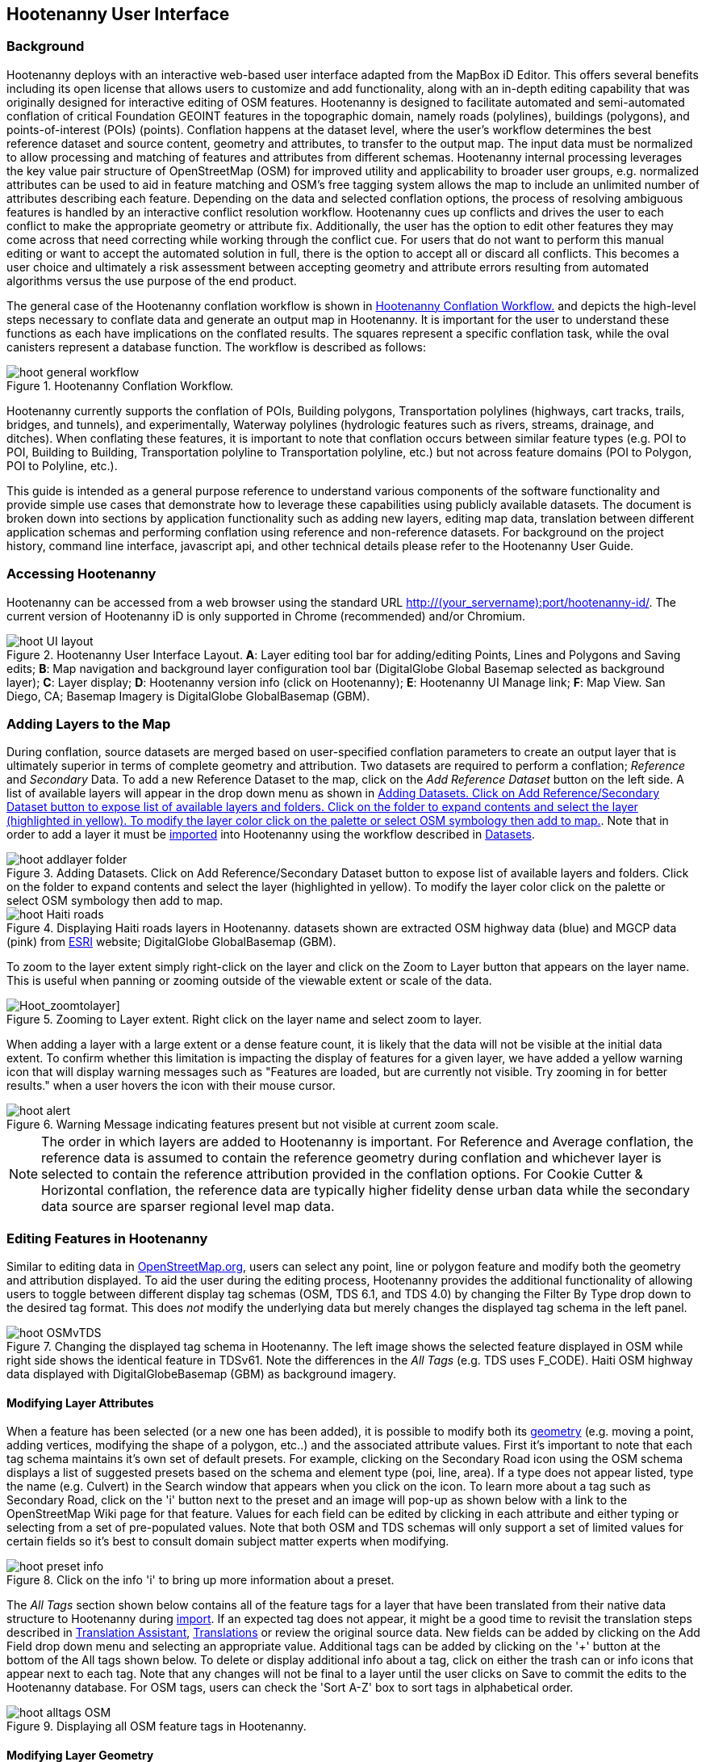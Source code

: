 
== Hootenanny User Interface

=== Background 

Hootenanny deploys with an interactive web-based user interface adapted from the MapBox iD Editor. This offers several benefits including its open license that allows users to customize and add functionality, along with an in-depth editing capability that was originally designed for interactive editing of OSM features. Hootenanny is designed to facilitate automated and semi-automated conflation of critical Foundation GEOINT features in the topographic domain, namely roads (polylines), buildings (polygons), and points-of-interest (POIs) (points). Conflation happens at the dataset level, where the user’s workflow determines the best reference dataset and source content, geometry and attributes, to transfer to the output map. The input data must be normalized to allow processing and matching of features and attributes from different schemas. Hootenanny internal processing leverages the key value pair structure of OpenStreetMap (OSM) for improved utility and applicability to broader user groups, e.g. normalized attributes can be used to aid in feature matching and OSM’s free tagging system allows the map to include an unlimited number of attributes describing each feature. Depending on the data and selected conflation options, the process of resolving ambiguous features is handled by an interactive conflict resolution workflow. Hootenanny cues up conflicts and drives the user to each conflict to make the appropriate geometry or attribute fix. Additionally, the user has the option to edit other features they may come across that need correcting while working through the conflict cue. For users that do not want to perform this manual editing or want to accept the automated solution in full, there is the option to accept all or discard all conflicts. This becomes a user choice and ultimately a risk assessment between accepting geometry and attribute errors resulting from automated algorithms versus the use purpose of the end product.

The general case of the Hootenanny conflation workflow is shown in <<HootConflationWorkflow>> and depicts the high-level steps necessary to conflate data and generate an output map in Hootenanny. It is important for the user to understand these functions as each have implications on the conflated results. The squares represent a specific conflation task, while the oval canisters represent a database function. The workflow is described as follows:

[[HootConflationWorkflow]]
.Hootenanny Conflation Workflow.
image::user/images/id/hoot_general_workflow.png[]

Hootenanny currently supports the conflation of POIs, Building polygons, Transportation polylines (highways, cart tracks, trails, bridges, and tunnels), and experimentally, Waterway polylines (hydrologic features such as rivers, streams, drainage, and ditches).   When conflating these features, it is important to note that conflation occurs between similar feature types (e.g. POI to POI, Building to Building, Transportation polyline to Transportation polyline, etc.) but not across feature domains (POI to Polygon, POI to Polyline, etc.).

This guide is intended as a general purpose reference to understand various components of the software functionality and provide simple use cases that demonstrate how to leverage these capabilities using publicly available datasets. The document is broken down into sections by application functionality such as adding new layers, editing map data, translation between different application schemas and performing conflation using reference and non-reference datasets. For background on the project history, command line interface, javascript api, and other technical details please refer to the Hootenanny User Guide. 

=== Accessing Hootenanny

Hootenanny can be accessed from a web browser using the standard URL http://(your_servername):port/hootenanny-id/. The current version of Hootenanny iD is only supported in Chrome (recommended) and/or Chromium.

[[HootiD-UILayout]]
.Hootenanny User Interface Layout. *A*: Layer editing tool bar for adding/editing Points, Lines and Polygons and Saving edits; *B*: Map navigation and background layer configuration tool bar (DigitalGlobe Global Basemap selected as background layer); *C*: Layer display; *D*: Hootenanny version info (click on Hootenanny); *E*: Hootenanny UI Manage link; *F*: Map View. San Diego, CA; Basemap Imagery is DigitalGlobe GlobalBasemap (GBM).
image::user/images/id/hoot_UI_layout.png[]

=== Adding Layers to the Map

During conflation, source datasets are merged based on user-specified conflation parameters to create an output layer that is ultimately superior in terms of complete geometry and attribution. Two datasets are required to perform a conflation; _Reference_ and _Secondary_ Data. To add a new Reference Dataset to the map, click on the _Add Reference Dataset_ button on the left side. A list of available layers will appear in the drop down menu as shown in <<hoot_add_datasets>>. Note that in order to add a layer it must be <<Hoot-iD_Datasets,imported>> into Hootenanny using the workflow described in <<Hoot-iD_Datasets>>. 

[[hoot_add_datasets]]
.Adding Datasets.  Click on Add Reference/Secondary Dataset button to expose list of available layers and folders.  Click on the folder to expand contents and select the layer (highlighted in yellow).  To modify the layer color click on the palette or select OSM symbology then add to map.
image::user/images/id/hoot_addlayer_folder.png[scaledwidth="25%"]

[[HootiD-Addinglayers]]
.Displaying Haiti roads layers in Hootenanny. datasets shown are extracted OSM highway data (blue) and MGCP data (pink) from link:$$http://www.arcgis.com/home/item.html?id=1a253aad38274c1a93b17eafdf885853as$$[ESRI] website; DigitalGlobe GlobalBasemap (GBM).
image::user/images/id/hoot_Haiti_roads.png[] 

To zoom to the layer extent simply right-click on the layer and click on the Zoom to Layer button that appears on the layer name.  This is useful when panning or zooming outside of the viewable extent or scale of the data.  

[Hoot_zoomtolayer]]
.Zooming to Layer extent.  Right click on the layer name and select zoom to layer.  
image::user/images/id/hoot_zoom-to-layer.png[scaledwidth="25%"]

When adding a layer with a large extent or a dense feature count, it is likely that the data will not be visible at the initial data extent.  To confirm whether this limitation is impacting the display of features for a given layer, we have added a yellow warning icon that will display warning messages such as "Features are loaded, but are currently not visible. Try zooming in for better results." when a user hovers the icon with their mouse cursor.

.Warning Message indicating features present but not visible at current zoom scale.
image::user/images/id/hoot_alert.png[scaledwidth="50%"]

NOTE: The order in which layers are added to Hootenanny is important. For Reference and Average conflation, the reference data is assumed to contain the reference geometry during conflation and whichever layer is selected to contain the reference attribution provided in the conflation options. For Cookie Cutter & Horizontal conflation, the reference data are typically higher fidelity dense urban data while the secondary data source are sparser regional level map data. 

[[HootiD-EditingLayers]]
=== Editing Features in Hootenanny

Similar to editing data in link:$$http://wiki.openstreetmap.org/wiki/Editing$$[OpenStreetMap.org], users can select any point, line or polygon feature and modify both the geometry and attribution displayed. To aid the user during the editing process, Hootenanny provides the additional functionality of allowing users to toggle between different display tag schemas (OSM, TDS 6.1, and TDS 4.0) by changing the Filter By Type drop down to the desired tag format.  This does _not_ modify the underlying data but merely changes the displayed tag schema in the left panel.

[[Filter-by-Type]]
.Changing the displayed tag schema in Hootenanny. The left image shows the selected feature displayed in OSM while right side shows the identical feature in TDSv61. Note the differences in the _All Tags_ (e.g. TDS uses F_CODE). Haiti OSM highway data displayed with DigitalGlobeBasemap (GBM) as background imagery. 
image::user/images/id/hoot_OSMvTDS.png[scaledwidth="75%"]

==== Modifying Layer Attributes

When a feature has been selected (or a new one has been added), it is possible to modify both its <<ModifyLayerGeometry,geometry>> (e.g. moving a point, adding vertices, modifying the shape of a polygon, etc..) and the associated attribute values. First it's important to note that each tag schema maintains it's own set of default presets. For example, clicking on the Secondary Road icon using the OSM schema displays a list of suggested presets based on the schema and element type (poi, line, area). If a type does not appear listed, type the name (e.g. Culvert) in the Search window that appears when you click on the icon. To learn more about a tag such as Secondary Road, click on the 'i' button next to the preset and an image will pop-up as shown below with a link to the OpenStreetMap Wiki page for that feature. Values for each field can be edited by clicking in each attribute and either typing or selecting from a set of pre-populated values. Note that both OSM and TDS schemas will only support a set of limited values for certain fields so it's best to consult domain subject matter experts when modifying. 

[[ViewingPresets]]
.Click on the info 'i' to bring up more information about a preset.
image::user/images/id/hoot_preset_info.png[scaledwidth="25%"]
 
The _All Tags_ section shown below contains all of the feature tags for a layer that have been translated from their native data structure to Hootenanny during <<Hoot-iD_Datasets,import>>. If an expected tag does not appear, it might be a good time to revisit the translation steps described in <<TranslationAssistant>>, <<HootiD-Translation>> or review the original source data. New fields can be added by clicking on the Add Field drop down menu and selecting an appropriate value. Additional tags can be added by clicking on the '+' button at the bottom of the All tags shown below. To delete or display additional info about a tag, click on either the trash can or info icons that appear next to each tag. Note that any changes will not be final to a layer until the user clicks on Save to commit the edits to the Hootenanny database. For OSM tags, users can check the 'Sort A-Z' box to sort tags in alphabetical order. 

.Displaying all OSM feature tags in Hootenanny.
image::user/images/id/hoot_alltags_OSM.png[scaledwidth="25%"]

[[ModifyLayerGeometry]]
==== Modifying Layer Geometry

To modify the feature geometry, click on the feature to expose the editing palette that pertains to the particular selected feature. Note that each unique geometry type and shape present their own options that may not display for other features. For instance, selecting a linear feature exposes editing options to straighten or change the directionality whereas clicking on a feature that traces a square, rectangle or circular path exposes options to make the feature a square or circle. Editing options include adding additional nodes by double clicking on a line segment, moving a node to manually modify the shape or path of a line or polygon, moving a point, and deleting features. For a list of shortcut keys to each operation, see <<Hoot-iD_Shortcuts, short-cuts>>.
 
.Editing layer geometry in Hootenanny. Port Au Prince, Haiti; OSM Highway data (blue) and MGCP data (pink) from link:$$http://www.arcgis.com/home/item.html?id=1a253aad38274c1a93b17eafdf885853as$$[ESRI] website; DigitalGlobe GlobalBasemap (GBM).
image::user/images/id/hoot_edit_geom.png[scaledwidth="50%"] 

In order to save any edits applied to a layer click on the _Save_ button displayed on top in the map view or to revert to a previous edit. Save will commit any edits on a particular layer to the hoot database where as the Undo/Redo buttons will step back/forward through any modifications applied to either that layer’s geometry or attribution. The number displayed next to the Save button indicates the number of edits that will be committed to the database for a given session.

.Saving edits in Hootenanny. The user applied the editing option to square the corners of line feature to expose the Save button above. The number of edits made before committing (2 in this example) is displayed in addition to options for undo/redo changes. Port Au Prince, Haiti; OSM Highway data (blue) and MGCP data (pink) from link:$$http://www.arcgis.com/home/item.html?id=1a253aad38274c1a93b17eafdf885853as$$[ESRI] website; DigitalGlobe GlobalBasemap (GBM).
image::user/images/id/hoot_edit_save.png[scaledwidth="75%"] 

=== Adding New Features 

It is also possible to create new features for a given layer in Hootenanny iD but any new feature added must be done with at least one layer present. Note that any new features added without an associated layer cannot be saved. The ability to create new features within the GUI is a key component of the OpenStreetMap version of iD Editor and additional background and editing workflows can be found online via link:$$https://www.openstreetmap.org/edit?editor=id$$[OpenStreetMap-iD's] help menu. A brief background is provided here for general user orientation. 

To add a new point, click on the Point button appearing in the Map Viewer or use the '1' shortcut key. Points can be used to represent features such as shops, restaurants, parks and monuments, etc. They mark a specific location and describe the feature based on the OSM/TDS tag relationship. Once a new point is added to the map, a panel will appear on the map prompting you to select an appropriate feature type (park, cafe, etc) and any associated tags. Note that even though OSM values are presented, the data is stored on the database using the TDS tag equivalent. The next time it is edited within Hootenanny it will display the values using the english translated LTDS schema.

.Adding a new point in Hootenanny. A cafe POI was generated with name = 'Starbucks' and other associated attribution. Washington, D.C.; OSM vector data; DigitalGlobe GlobalBasemap (GBM).
image::user/images/id/hoot_adddata.png[scaledwidth="75%"] 

To add a new linear feature, click on the Line button or use the '2' shortcut key and begin digitizing on the map. A pop-up message will appear if you would like to snap to an existing linear feature. Click on a single location to begin the linear feature and then continue clicking until feature has been completed. Double-click to complete the process and edit any attribution as needed. Repeat process for a new Area feature. Click Save to save all edits or step back/forward using the undo/redo buttons as needed.

NOTE: clicking 'i' will display the length or area of a selected feature but note that the recommended tool for measuring is discussed <<Hoot_measure,here>>.

==== Copying Features/Tags

In certain circumstances it may be useful to utilize copy/paste functionality when editing layers and addressing conflict reviews within Hootenanny.  For example, if users need to create multiple copies of a selected feature (or set of features) within the same map layer (e.g. foot path, bridge, secondary road, POI, etc...) or they would like to copy attributes from a feature (or multiple selected features) in the reference layer to similar feature in the secondary layer when reviewing conflicts, they could use the following currently supported work flows.  

===== Copying Features/Tags Within a Single Layer 

To copy a feature(s) within a single layer, select the feature or set of features that you wish to copy using the left-mouse button or by clicking on the red/blue conflict review table field.  Note that you can select multiple features by pressing the _shift_ key as you select each feature.  When multiple features are selected they will appear listed on the left under the _Selected_ items. Type `Ctrl + c` to copy the selected feature(s) and then `Ctrl + v` to display the copied feature(s) on the map.  Once the copied feature(s) appear on the map they can be placed in the desired location.

.Copying Feature Geometry/Tags within a Layer.  The selected item, a Monument named Major General Rochambeau is copied and pasted.  Note that the `name` tag is not copied to the newly created feature.
image::user/images/id/hoot_copy_feature.png[scaledwidth="75%"]

To copy tags within a single layer from one feature to another (or multiple selected features), select the feature to copy and type `Ctrl + c`, then select the target feature(s) to paste and use `Shift + Ctrl + v`.  This will replace all of the selected feature tags (except name and those listed in the note below) with the copied source tags.     

NOTE: Hootenanny does not currently support copying feature geometry between multiple layers and excludes certain tags such as the feature name, uuid, etc. due to inherited OSM iD functionality.  If a user attempts to paste a set of copied features into a secondary layer the application session will likely be disrupted.

===== Copying Tags Between Two Layers

When <<HootConflictReview,reviewing>> conflicts or performing any manual editing with two layers, it maybe useful to copy tags from a selected feature(s) in the Reference layer to a feature(s) in a Secondary layer.  For example, if during conflation a set of features has been identified as needing review, a user can use the copy/paste tag functionality to ensure that a set of attributes are included in the merged output.  Click on any field in either the blue/red conflict review table (selecting either the blue/red field will depend on which represents the reference or secondary layer) to select a feature to copy from (or by clicking on the feature geometry) and hit `Ctrl + c` to copy the tags.  Then select to target feature(s) to paste to by clicking on target field and hit `Shift + Ctrl + v`.  This will copy all of the tags to the selected feature(s).  You may see a pop-up message indicating that an error occurred due to two active layer being present.  If that is the case you can turn off the source layer by unchecking it from the background settings (shortcut key = b) temporarily before pasting.  If you have all tags displayed you will notice that in addition to the pre-existing tags all copied tags from the source feature will appear listed.  

NOTE: Any duplicate tags in the target feature will be overwritten during copy/paste.

=== Hootenanny Map Tools

The Hootenanny map portion of the interface mirrors the Open Street Map iD editor link:$$https://www.openstreetmap.org/edit?editor=id$$[OpenStreetMap-iD] with additional customization to support conflation workflows. Map navigation options appear in the upper right portion of the map viewer noted by B in figure <<HootiD-UILayout>>. To view a maptip and/or <<Hoot-iD_Shortcuts,shortcut>>, hover the cursor over each button and information concerning the functionality of a particular feature will appear. 

==== Map Navigation

Clicking on either '+' or '-' buttons will zoom the user one level higher/lower in the map. Alternatively users can use the middle scroll wheel of their mouse to zoom up or down levels. To open the map to your current location, click on the arrow button noting that some browser security settings do not allow users to share their location information.  

==== Background Settings

Clicking on the Background Settings button (shortcut key = b) opens up a panel displaying different background layer display options. To set the brightness for the background layer, click on the palette next to Background for 100%, 75%, 50%, or 25% brightness. Users can select from a range of publicly available basemaps such as Bing aerial imagery, MapQuest Open Aerial, Mapbox Satellite, OpenStreetMap, or create a custom basemap URL using the following URL template shown below. Any user uploaded <<Hoot-iD_Basemap,Basemap>> images will appear in this panel. For those users with access to DigitalGlobe link:$$https://evwhs.digitalglobe.com/myDigitalGlobe/[EV Web Hosting Service] (EVWHS), the GBM/EGD imagery service can be selected using different imagery profiles e.g. Most Recent, Most Aesthetic Color, Least Cloud Cover.  To get register for an account please visit: https://evwhs.digitalglobe.com/myDigitalGlobeAdmin/RegistrationRequest.html 

.DigitalGlobe GBM/EGD display options.
image::user/images/id/hoot_GBM.png[scaledwidth="25%"]

Below is a URL template for creating your own basemap URL service. Click on the _Custom_ option and enter a basemap url with the coordinates and zoom level similar to the example shown below. The x and y coords represent the center point and the zoom represents the zoom level. Creating a custom basemap tiled service using a georeferenced geotif/tif is described in <<Hoot-iD_Basemap,Manage Basemap>>. 

------
http://(hosted_imagery_service_name)/OSM/{zoom}/{x}/{y}.png
------

[[Hoot-iD_Background]]
.Background Settings in Hootenanny with the Custom Basemap URL options displayed.
image::user/images/id/hoot_background.png[scaledwidth="75%"] 

NOTE: The DigitalGlobe GBM/EGD basemap is not enabled by default due to user access restrictions. If an account has been set up with a valid UUID, you will need to edit the _dgservices.js_ file located in $TOMCAT6_HOME/webapps/hootenanny-id/js/id/services/ adding in your UUID account credentials for the egd/gbm_connectId = 'enteruuidhere' parameters.  You will also need to set dg.enabled = true.

==== Image Carousel

The image carousel displays all of the available images by timestamp and sensor that are in the DigitalGlobe GBM/EGD service if the service has been enabled. Users can select a particular DigitalGlobe image from the listed sensors/dates displayed in the carousel by clicking on the Image Carousel button or typing the 'c' shortcut key.

.DG Image Carousel. Washington, D.C.; link:$$http://dcatlas.dcgis.dc.gov/catalog/download.asp?downloadID=88&downloadTYPE=ESRI$$[DC GIS Roads]; DigitalGlobe GlobalBasemap (GBM).
image::user/images/id/hoot_image_carousel.png[]

==== Map Data

The Map data settings allow users to add map overlay information such as a photo overlay from link:$$http://www.mapillary.com/map$$[Mapillary] or a local GPX file, modify the display settings for vector data, and filter existing Map Features. _Mapillary_ is a crowd source platform that allows users to upload street level photos (not commonly used for conflation but part of the core OSM iD interface) when available. Users can also drag and drop a local GPX (GPS generated dataset) or use the file browser to add. 

Fill Areas allows users to select from three different options for displaying relevant vector data. The first option is _No Fill_ or Wireframe (shortcut key = W) which makes it easier to display background imagery. _Partial Fill_ displays fill areas around their inner edges only. _Full Fill_ displays features with complete fill turned. Finally, users can filter Map Features of interest by simply checking or unchecking the boxes next to the common map features such as Points, Major Roads, Buildings, etc. To access the settings click on the Map Data (shortcut key = F) highlighted in blue in <<Hoot-iD_MapData>>.  

[[Hoot-iD_MapData]]
.Map datasettings in Hootenanny.
image::user/images/id/hoot_mapdata.png[scaledwidth="25%"]

==== Tools

The Tools button provides users with a quick set of customized tools for measuring length/area and cropping layers to smaller subsets using either the visual extent or user defined bounding box. To access both options click on the Tools button and select either Measurement or Clip Tools.

[[Hoot_Tools]]
.Tools button shown in Hoot UI.
image::user/images/id/hoot_tools.png[scaledwidth="50%"]

[[Hoot_measure]]
===== Measurement Tools

There are two measurement tools currently provided; Measure linear distance or length of an object and measure the area of an object. To measure the length of an object on the map, click on the Tools button and select Measurement Tools | Measure Length.  The cursor will then change into crosshairs indicating that you are able to measure a feature by drawing a line.  To continue a drawing, left click to add nodes as needed.  To complete the measurement double-click. To measure an area/perimeter of a feature, select the Measure Area option and click on the screen to add nodes and double click to complete the measurement.  The measurement values will appear with the perimeter value listed above the area.

[[Hoot_Area_Measure]]
.Measuring area in Hootenanny.  
image::user/images/id/hoot_measure_area.png[scaledwidth="50%"]
 
NOTE: The pan/zoom functions are disabled when measuring an object due to the way that measurements are captured on the screen. Clicking on the map after completing the measurement will cause the value to disappear from the screen. It is also possible to display the measurement of a selected layer geometry by clicking the `i` key.

===== Clip Tools

The clip tools provide a simple mechanism for cropping map layers using either the current visual extent of the map or a user defined bounding box.  An example use case might be if the user ingests a country level dataset into Hootenanny but is only interested in conflating a region or city within that data. Rather than conflate the entire country dataset, the user would clip the area using the Clip Tools to reduce it to a specific AOI and then run the conflation against that clipped dataset.  Two options are provided; clip to visual extent and clip to bounding box.  When clip to visual extent is selected the current visible map is used as the clip AOI.  If the preference is to define a bounding box on the map, the user can select clip to bounding box and then single left-click on any location dragging the displayed box to the desired size and direction. Keep in mind the first point clicked on the map is either the top or bottom corner depending on where the box is positioned. 

Once a bounding box (or visual extent) has been selected, a dialog box will pop up with options to specify an output name and path of the clipped dataset.  After the job has successfully completed it will appear in the list of available datasets. 

[[Hoot_Clip_Map]]
.Clipping a layer using a defined bounding box.  This image shows the user selecting the bounding box option, creating a rectangular clip area and submitting the job to the server. The imagery basemap displayed is the DigitalGlobe GBM service.  
image::user/images/id/hoot_clip.png[scaledwidth="50%"]

==== Help

To access help for the standard features within iD, click on the bookmark icon below the Background Settings button or type the 'h' shortcut key. This feature is included within the standard iD Editor and includes background information on all OSM editing related functionality. It has been included in Hootenanny for continuity purposes noting that numerous tutorials on standard iD functionality such as adding/editing OSM features can be found in this help guide.

.Accessing the iD editor Help page within Hootenanny.
image::user/images/id/hoot_helpmenu.png[scaledwidth="25%"] 

[[Hoot-iD_Shortcuts]]
=== Hootenanny Shortcuts

The following table provides all of the available shortcut keys for accessing Hootenanny functionality.

|======
| *Shortcut* | *Action*
| 1 | Create new Point feature
| 2 | Create new Line feature
| 3 | Create new Area feature
| 6 | Measure Length
| 7 | Measure Area
| 8 | Clip to Bounding Box
| 9 | Clip to Visual Extent
| Ctrl + z | Undo
| Ctrl + y | Redo
| Ctrl + s | Save
| Ctrl + c | Copies feature geometry/tags
| Ctrl + v | Pastes selected feature geometry/tags
| Ctrl + Backspace | Deletes object permanently
| Shift + Ctrl + v | Pastes copied source layer tags into selected target layer tags
| Shift + Left mouse click | selects multiple features geometry/tags within layer
| Alt + b | Switches b/w layers during post-conflation conflict review
| Alt + n | Toggles layer visibility on/off
| + | Zoom in 1 level
| - | Zoom out 1 level
| / | Toggles display of overview map and map-in-map results during Conflict Review
| a | Continue drawing a line at the selected node
| b | Display background layer switcher 
| c | Open Image carousel
| d | Disconnect lines/areas from selected node
| f | Displays Map datasettings
| h | Display in-editor help/documentation 
| i | Display feature info such as length and centroid coords
| m | Move selected feature / Merge during POI Review
| n | Advances to next review during Conflict Review
| o | Make feature a circle (must be poly or closed loop line) 
| p | Steps back to previous review during Conflict Review
| r | rotate object around center / Resolved during Conflict Review
| s | Straighten a line or square corner of area
| x | Split line into two at selected node
| ↓,↑,←,→ | pan map in direction
| v | Make line go in opposite direction
| w | Toggles Wireframe vector display on/off
| Enter/Esc | stops drawing feature
| F11 | sets browser to full screen 
|======

===  Conflation Workflows

In order to view the available map conflation options, two layers must be added to the map as shown in <<HootiD-conflationoptions>>. Once added, click on the _Conflate_ button in the left panel to set up each conflation option. 

[[HootiD-conflationoptions]]
.Performing a reference conflation of Haiti Roads data in Hootenanny. Port Au Prince, Haiti; OSM Highway data (blue) and MGCP data (pink) from link:$$http://www.arcgis.com/home/item.html?id=1a253aad38274c1a93b17eafdf885853as$$[ESRI] website; DigitalGlobe GlobalBasemap (GBM).
image::user/images/id/hoot_refconf_haitiroads.png[]  

NOTE: The Reference layer is assumed to contain the reference geometry when selecting Reference / Horizontal conflation. When performing Cookie Cutter & Horizontal conflation, the Reference layer determines the alpha-shape used for the cookie cut operation while the Secondary layer is used as the dough from which the data is clipped. 

==== Conflation Options

The following section provides background on the available parameters that can be configured for a conflation job using Hootenanny.

===== Save As

The name of the conflated data output that you would like to save. By default, a file name Merged_* is populated in this field but this can be overwritten manually by entering a specific layer name.

===== Path

The existing folder path where you want to save the conflated output. To create a new folder to save the output enter that in the _New Folder Name_ field.

===== New Folder Name

The name of a new folder if you wish to create one to save the output.  Note that it will be created at the level specified in the Path.  Leave blank if no new folder is required.

NOTE: By default the output folder path will be the same as the input layers unless the two input folders are not the same.

===== Type

There are *four* types of conflation that are exposed in the UI: *_Reference, Average, Cookie Cutter & Horizontal_* and *_Advanced_*.

1) *_Reference Conflation_*

_Reference_ conflation assumes that the reference layer (layer 1) contains the most accurate geometry but provides the user with the option to select either input source as the attribute reference and is the default conflation option if no other is selected. If a user sets layer 1 as the reference geometry and layer 2 as the attribute reference, the conflated map would contain the following:

* matched feature geometry - layer 1 (as defined by first dataset loaded)
* unmatched feature geometry - layer 1 and layer 2
* matched attribute fields - layer 2 (as defined by the attribute reference layer)
* unmatched attribute fields - if the attribute is populated it will be transferred to the conflated map from the appropriate input source. If not, a default value will get assigned based on the output specification for that field and data type.

2) *_Average Conflation_*

_Average_ conflation maintains the general shape of the two inputs, produces close to an exact average, and avoids large data perturbations. Using the road data example, the operator starts by averaging the first two nodes for a road, then moves along each segment or way, averaging nodes together and at the end of the feature averages the final two nodes. To determine the average value for each way, it first calculates the maximal nearest subline, assigns a weight based on the circular error (lowest error, highest weight and vice-versa), and returns the weighted average of the two geometries. 

3) *_Cookie Cutter & Horizontal Conflation_*

_Cookie Cutter & Horizontal Conflation_ is intended for use cases where a coarse country wide dataset would need to be conflated with a highly detailed and high quality city level dataset. When employing this conflation type, a polygon that approximates the bounds of the more detailed dataset is cut from the coarser data prior to conflation (Cookie Cutter operation). In this case the Reference layer contains the reference geometry layer i.e. the cookie cutter, whereas the Secondary layer is the dough from which the area is clipped. The following conditions apply when using a > 2 km x 2 km reference dataset. To walk through a sample Horizontal Conflation use case see <<HootiD-HorizontalConflationExample>>.  Additional background on Cookie Cutter and Horizontal conflation can be found in the link:$$https://github.com/ngageoint/hootenanny/releases/download/v0.2.17/Hootenanny.-.User.Guide.pdf$$[Hootenanny User Guide].

* The bounds of layer 1 will be approximated with an alpha shape (e.g. cookie-cut) that is created by generating a convex hull for a set of data points read in the input. 
* The bounds of layer 1 will be buffered by -1km on all sides. This improves the chances of merging seems between the two layers. Note that this operation works better at the city scale then at the regional scale.
* Layer 2 (dough) is cut by the alpha shape generated by hoot from layer 1. 
* Based on the above conditions the two layers are conflated.

[[HootiD-convexhull]]
.Example of alpha shape generated with a 1km buffer around a "contrived" urban area (not an actual physical location). The blue line represents the convex hull and the red the alpha shape with the applied -1 km buffer.
image::user/images/id/hoot_convexhull_example.png[scaledwidth="40%"]

NOTE: In the user interface there is no way to tune or modify the generated alpha-shape. You can however configure the alpha-value from the command line (see alpha-shape in User Guide). In either case, the generated alpha-shape will always approximate the bounds of the data regardless of shape of the urban area.

4) *_Advanced Conflation_*

The _Advanced Conflation_ options provide users with the ability to customize a particular conflation job using a set of exposed advanced <<Advanced_Conflation_Options,options>>. These are intended for use cases where there is intimate familiarity with both the configuration parameters and the unique set of conditions that warrant their use. For example, to modify any of the Cleaning or Rubber Sheeting options when conflating rivers, users can simply expand the Cleaning Options and Waterway Options panels and modify accordingly. Note that caution should be exercised when applying these as their use may produce unexpected results. 

The advanced parameters are accessed by clicking on the triangle next the Type highlighted in the red box in <<HootiD-advanced>>. Background on each Advanced Conflation option can be found in <<Advanced_Conflation_Options>>.

[[HootiD-advanced]]
.Advanced Conflation Options. To access the Advanced Conflation Options click on triangle highlighted in the red box next to the Type.
image::user/images/id/hoot_advanced_conflate.png[scaledwidth="50%"] 

[[HootiD-AttributionRefLayer]]
===== Attribute Reference Layer

During conflation, the attributes of reference data are used to update any secondary data. By default, the reference layer contains both the reference geometry and attribution. In many cases, however, reference geometry and attribution exists across multiple layers hence the need for conflation. To support this use case, select either the reference or secondary layer as the attribute reference layer. 

===== Conflation Performance Report

Hootenanny will generate a conflation performance report containing various statistics for a particular conflation job. These parameters are discussed in more detail in the Hootenanny User Guide, Conflation Statistics Report section. To generate a report for a job, set the 'Generate Report = True' flag. A pdf document containing the performance report and its contents will be available for download from the Manage | <<HootStatsReport,Report>> Settings.

.Sample page from Hootenanny Conflation Statistics Report.
image::user/images/id/hoot_csr.png[scaledwidth="50%"]

[[HootConflictReview]]
==== Reviewing Conflicts

When conflating data it is inevitable that conflicts may arise due to the lack of a clear solution as a result of ambiguous relationships between matched features. When this occurs, reviewable items are flagged and presented to the user in the UI through an iterative review process where the user must decide a particular action, e.g. accept as resolved, modify or delete, merge, before merging the final conflated output. In Hootenanny core, the concept of a "Review" is used to refer to something that needs to be reviewed by the user. This could include any of the following: 

* Invalid Input
* Conflicting matches – In the core conflict refers to two matches that cannot be applied to the same map.
* Records that somewhat match, but aren’t clearly a match or miss.

From the UI perspective, the term "Conflict" is used synonymously with "Review" but not all reviews are conflicts. Each type of data (POI, Buildings, Roads, etc.) when conflated introduce their own unique types of conflicts where the user is advised to take some action of either merging two POIs together, editing a layer geometry to eliminate any potential conflict or resolve the item as is to maintain as a separate feature.  No single solution can be provided to address a particular conflation conflict but rather it is up to the user to take the necessary steps based on the review text presented to reduce the likelihood that erroneous data will get introduced during the conflation process. 

During review, a single feature is compared with another (based on convergence of geometry and attribution) to determine whether a merge or alternative action is required. Note that feature merging is only available for POI to POI conflation. Otherwise the user can modify  Features flagged for review will appear highlighted on the map in either red or blue corresponding to the Reference and Secondary input data.  Clicking in any of the highlighted fields in the review table will select the feature in question and display its attribute in the left tag panel (see <<ReferenceConflictReview>>).  Users can toggle the review items table by clicking on the _Hide/Show Table_ button located in the conflict review bar at the bottom.  In order to complete the review process, all reviews must be resolved either by stepping through each individually or by clicking the _Complete Review_ button to resolve remaining reviews and either export the data to the desired output format or add another layer for conflation.

NOTE: Although reviews occur between single pairs of features, a review set may actually contain 1:Many features which will appear within the UI under the review note as 1 of X count.  

===== Review Text

When features are flagged as needing review, a number of different review notes may appear to provide some guidance to the user.  The review notes are general and don't provide the specific reasons why a pair of features are being reviewed against one another.  The following sections are meant to be a supplemental guide for users to help them evaluate the particular review scenarios.

1) POI Review Text

|======
| *Review Note* | *Description* 
| similar names | The name score is in the range (0.987403, 1.2)
| very similar names | The name score is in the range [1.2, +∞)
| very close together | The distance between the POIs is <= search radius * 0.2
| no place match | At least one of the POIs is a place and the place types are not considered at all similar
| poor place match | At least one of the POIs is a place and the place types are not considered very similar
| similar name and place type | The names are very similar and the place types are similar
| generic type to place match | One of the POIs is a generic type (e.g. poi=yes) and the other is a place (e.g. place=town)
| similar POI type | The two POIs have a similar type (e.g. amenity=restaurant vs. amenity=café)
|======

2) Highway Review Text

The review for highways tends to be a bit more complex due to the nature by which road features are handled within Hoot.  The following is meant to be a guide for helping address review scenarios.

A. *Review Text*: _Elements contain too many ways and the computational complexity is unreasonable_ 

* *Reason*: A multiline string geometry was attempted to be conflated that had more lines in it than Hootenanny can conflate in a reasonable amount of time using its current algorithms. Currently, that is when both input sublines to conflate contain more than four lines, or if the sum of lines they contain is greater than seven.
* *User Action*: Review this feature manually. It can only be automatically conflated by developing new conflation algorithms that can handle multilinestring input data of this size.
* *Possible Improvements*: We are using an exhaustive search now to find the best subline pairings, replacing that with a heuristic should make the computational complexity reasonable.

B. *Review Text*: _Expected a matching subline, but got an empty match_

* *Reason*: This is the a result of the "Delayed Detection of Complex Road Conflict"
* *User Action*: Review this feature manually, and report this behavior to the Hootenanny development team for further examination. 
* *Possible Improvements*: Spending time investigating specific situations where this comes up may lead to a solution that reduces or eliminates this review.

C. *Review Text*: _MultiLineString relations can only contain ways when matching sublines_

* *Reason*: A input being conflated of geometry type multiline string contained an OSM feature type other than a way (nodes or relations). This will likely only happen in OSM/MapEdit data.
* *User Action*: Review this feature manually. This is invalid input data for Hootenanny conflation purposes and cannot be conflated automatically. Open up the relation and see what is inside. If there is a “highway” relation that contains non-way types it is likely invalid. If the solution isn’t clear then contact the developers.

D. *Review Text*: _Multiple overlapping way matches were found within one set of ways_

* *Reason*: If this occurs there is an internal logic error in Hoot.
* *User Action*: If this appears it is an internal error. Please report this to hootenanny.help@digitalglobe.com.

E. *Review Text*: _No valid matching subline found_

* *Reason*: When conflating two linear inputs, Hootenanny could not find a corresponding matching subline part in one of the inputs.
* *User Action*: Review this feature manually, as Hootenanny can not determine automatically whether it matches any feature in the opposite input dataset.
* *Possible Improvements*: General improvements to road conflation (e.g. intersection matching) will reduce the frequency of this issue.
 
[[MapInMap]]
===== Map-in-Map

In Hootenanny, the concept of Map-in-Map is used here to describe an inset or overview map that contains additional spatial information relating to the conflation i.e where reviews occur within the AOI. When a conflation job completes and reviews are generated, users can display an overview map showing colored points representing the location (or centroid of the location) where unresolved, merged, and currently reviewed features occur for the corresponding AOI.  To view this map, press the '/' key when reviewing features and the smaller overview map should display a set of points representing the review layer.  

Depending on the density of data flagged for review, the features are represented in the following manner: yellow dots corresponding to the location of unresolved reviews; a single red dot indicating the currently reviewed feature in the user's session; and green dots representing any resolved or merged features.  This visual aid becomes useful particularly when multiple users are editing the same layer simultaneously since it provides a map of the spatial distribution of reviews in real or near-real time.  

.Map-in-Map with unreviewed features displayed (yellow dots).  Shown here is a POI review of a conflation between OpenStreetMap POIs and Geoname POIs within Sao Paulo, Brazil (Imagery is DigitalGlobe GBM Basemap).  
image::user/images/id/hoot_mapinmap_review.png[scaledwidth="75%"] 

NOTE: The Map-in-Map overview display of review features was temporarily disabled in version 0.2.19 but has been re-implemented with subsequent versions.  

===== Multi-user Conflict Reviewing

Hootenanny supports the notion of multi-user layer editing in the context of conflation reviews by adding business logic to the application that minimizes the likelihood that different users loading the same layer will be presented with the exact same review.  Bear in mind that datasets containing fewer reviews (<50) will have a higher likelihood of two different users encountering the same conflict at the same time but given that most reviews require on average 15-20 seconds to resolve, the possible of simultaneous editing is relatively low.  The ideal scenario for multi-user conflict reviewing is when a conflation job generates a large number of reviews in excess of several hundred or thousand where this work can be parsed out among users accessing the same layer to minimize down time when conflating data.

==== Conflation Examples

The following conflation examples are provided as guidance to help users better understand potential conflation and review issues that may arise keeping in mind that each scenario will vary tremendously from one to another depending on the characteristics of the source input data.  

===== Reference Conflation: Washington DC GIS Roads against Census Tiger data.

The following example provides a simple use case conflating DC GIS Roads data against Tiger Census data using _Reference_ conflation.

For this example we’ll be using files obtained from the following sources (see <<Hoot-iD_Datasets,Importing Data>> for background on importing data into Hootenanny). For background on translating these particular data sources using the appropriate OSM tag schema see the Hootenanny User Guide, Common Use Cases. Custom translation within Hootenanny is covered further <<HootiD-Translation, here>>.

* Tiger Roads - ftp://ftp2.census.gov/geo/tiger/TIGER2012/ROADS/tl_2012_11001_roads.zip
* DC GIS Roads - http://dcatlas.dcgis.dc.gov/catalog/download.asp?downloadID=88&downloadTYPE=ESRI
 
Once the two datasets have been loaded to the map, click the conflate button to expose the configuration options. Type an output name, select type = reference, select the Attribute Reference Layer, Report Generation option and click the conflate button.

.Hootenanny reference conflation parameters. Note that Type is set to reference and the Attribute Reference Layer is DcGisRoads (attributes from the DcGisRoads layer will be used as the reference attribution during conflation).
image::user/images/id/hoot_reference_conflation.png[scaledwidth="75%"] 

During the review process a _Review Note_ is displayed (red box in <<ReferenceConflictReview>>) in addition to the total number of conflicts, which in this subset of data include a total of 4 reviews with their status (unreviewed/resolved). Some reviews may not be entirely obvious due to the complex nature in which relationships are analyzed by the associated match/merger algorithms.  In all cases it is best to refer to the User/Algorithms guide for additional documentation and background on the types of conflicts that may occur between two datasets.

[[ReferenceConflictReview]]
.Reviewing Conflicts in Hootenanny. Washington, D.C.; Conflated DCRoads and OSM data; DigitalGlobe GlobalBasemap (GBM).
image::user/images/id/hoot_reviewconflict_dc.png[] 

When reviewing conflicts, users must either accept the conflict 'as is' by clicking on the _Resolved_ button (shortcut = r) or modify the feature under review accordingly using the options described in <<ModifyLayerGeometry>>. Any edit committed by the user must be saved in the database before completing the review by clicking on the _Save_ button on the top. Once all identified conflicts have been addressed, click on the save button under the merged layer and either export into an appropriate output format or add another dataset to conflate against.  Clicking on the Save button at any time prior to resolving all reviews presents users with the option to either discard or accept all reviews regardless of any action through the iterative step through process.  For this example, the reference conflation has identified 4 potential conflicts.  The first conflict, 'Complex conflict causes an empty match' indicates that a multiple matching line segments have caused extra difficulty during the line matching process and therefore the user should step through the flagged segments to determine whether they should be included in the final merged output.  Additional information on each type of review can be found in the User Guide in _Feature Review_ section.  Once all reviews have been addressed the layer will be saved and an option to either Export the data or add another dataset is presented to the user.

.Saving conflated data options. 
image::user/images/id/hoot_save_output.png[] 
 
[[HootiD-HorizontalConflationExample]] 
===== Cookie Cutter and Horizontal Conflation: Conflating Boulder, CO City Streets against OpenStreetMap data.

The example describes a cookie cutter and horizontal conflation using a Street centerline data obtained from the link:$$https://www-static.bouldercolorado.gov/docs/opendata/Streets.zip$$[City of Boulder] and a Highway dataset obtained from OSM. The figure below shows the two layers displayed on top OpenStreetMap data. The dark gray lines represents the higher quality street centerline data and red lines represent the OSM highway layers for Boulder and the surrounding area. 

[[horizontalconflate_Boulder1]]
.Boulder OSM map with with roads data overlayed. Boulder, CO; Boulder city street centerline (gray), OSM highways (red); OSM Basemap.
image::user/images/id/hoot_horizontal.png[scaledwidth="50%"] 

Zooming in with relevant imagery displayed in the background, we can see that _Streets_ layer is better aligned with the background imagery and provides better coverage in the city by including more streets and alleys whereas the OSM data provides wider coverage for the surrounding area but is less detailed. 

.Verifying data on imagery. Boulder, CO; Boulder city street centerline (gray), OSM highways (red); DigitalGlobe GlobalBasemap (GBM).
image::user/images/id/hoot_boulder_streetcenterline.png[scaledwidth="30%"] 

When using this conflation type, the first layer (cookie-cutter) will contain the reference geometry and be used to perform the cookie-cutter operation. The second layer represents the dough from which the first layer is cut. The process is depicted below in <<Cookie-Cutter_conceptual_workflow>>. In the image labeled A, the input dough layer (Boulder OSM) is shown. In image B, an alpha shape is generated around the cookie-cut region defined by Layer 1, the Boulder City Road data, with a -1 km buffer applied. The process continues with the OSM dough layer "cut" using the alpha shape (image C). Finally the two layers are combined (image D). 

[[Cookie-Cutter_conceptual_workflow]]
.Cookie Cutter and Horizontal conceptual workflow using Boulder, CO streets.
image::user/images/id/hoot_cc_concept.png[scaledwidth="50%"]

A further examination of the vector data after conflation shows that along the buffer area, the roads have been aligned and joined with all duplicate features removed.

.Zoomed-in view of horizontal conflation matched roads. 
image::user/images/id/hoot_boulder_postconflate.png[scaledwidth="30%"]
*Location*: Boulder, CO; *Vector*: Conflated centerlines and OSM data; *Map*: OSM

Viewing the workflow within the Hootenanny UI, the Boulder Streets data is added as the Reference dataset and the OSM Boulder Highway dataset as the Secondary data source. The user selects _Cookie Cutter & Horizontal_ as the Conflation Type and picks a layer to represent the Attribute Reference Layer then clicks Conflate.

.Two Boulder, CO roads layers added to Hootenanny. Boulder, CO; Boulder city street centerline (pink), OSM highways (blue); DigitalGlobe GlobalBasemap (GBM).
image::user/images/id/hoot_boulder_preconflate.png[] 

The final conflated layer represents the merger of the Boulder streets layer and the OSM highways data with all duplicates removed and cookie-cut roads joined. Once the conflation process has completed, the resulting dataset can be exported as a shapefile, FGDB, or WFS from the UI following the steps outlined <<Hoot-iD_Datasets,here>>.

.Boulder cookie-cutter and horizontal conflation output (green). Boulder, CO; Conflated roads dataset; DigitalGlobe GlobalBasemap (GBM).
image::user/images/id/hoot_boulder_merged.png[] 

NOTE: Using these particular datasets in Horizontal & Cookie Cutter Conflation does not produce any conflicts for the user to review.

[[Poi2PoiConflation]]
===== POI to POI conflation: Washington, D.C.

Points of Interest (POI) to POI conflation is supported within Hootenanny (with conflict review) by default when any two layers containing POIs are added to the map. POIs are compared against one another and scored based on a variety of tag/conditions (see Algorithms/User Guide for more background on Unifying conflation scoring).

Unlike linear and polygon features, the review process for POIs provides the ability to _merge_ attribution and geometry when reviewing conflicts. Merge combines the two POIs attribution into a single POI with the reference geometry and a combination of non-reference/reference attribution. When determining an appropriate action, a user must first consider whether the points represent two separate POIs, a single POI, or an invalid POI in which case the user might move or delete the POI(s) in question.  In this example, a link:$$https://www.arcgis.com/home/item.html?id=f323f677b3f34fe08956b8fcce3ace44$$[DC POI] dataset containing locations and attributes of _Address Alias_ points composed of a variety of link:$$http://geospatial.dcgis.dc.gov/dc_kmz/metadata/AddressAliasPt.html$$[features] as part of the Master Address Repository (MAR) for the D.C. Office of the Chief Technology Officer (OCTO) and participating D.C. government agencies is conflated against link:$$http://www.mapcruzin.com/free-united-states-shapefiles/free-district-of-columbia-arcgis-maps-shapefiles.htm$$[MapCruzin] POI data derived from OSM. Conflating these two POI datasets produces 62 reviews with a range of conflict review notes to step through and take appropriate actions of either merging or accepting as two separate POIs. 

[[POI2POIConflictReview]]
.Reviewing Washington, D.C. POI conflicts in Hootenanny using the DC POI and MapCruzin data. The figure shows two POIs representing what could either be the same location or two entirely different entities.  In this case the user would need to determine whether the feature highlighted in red, "Reed Elementary School", should be merged with the feature highlighted in blue, "MARIE REED ELEMENTARY SCHOOL".  A red arrow will appear when hovering over the merge button indicating the proposed merge direction but this can be reversed by hitting the Ctrl key and merge button simultaneously. 
image::user/images/id/hoot_poi_conflate.png[]

NOTE: A POI merge can occur in either direction depending on the users preference.  In most cases clicking merge will merge the secondary dataset POI into the reference POI combining relevant attributes but this can be reversed by holding down the Ctrl key when clicking the merge button.  This will not work when using the merge "m" short-cut key.

[[HootiD_GenericRiverConflation]]
==== Advanced Conflation Example: Generic River Conflation

One of the experimental options available for advanced conflation is the ability to conflate Waterways data using methods described in the link:$$https://github.com/ngageoint/hootenanny/releases/download/v0.2.17/Hootenanny.-.Developer.Guide.pdf$$[Developer Guide] in the Generic River Conflation section.  If users would like to explore this capability by conflating two rivers datasets, make sure that the Waterways options have been enabled in the Advanced Conflation Options panel as shown in the figure below.  Note that no exact set of parameters may produce the desired results so experimentation maybe required.  Background on each options is provided in greater detail in the Developer Guide and listed in <<WaterwayOptions>>.    

.Waterway conflation options available from the Advanced Conflation Options panel. 
image::user/images/id/hoot_waterway.png[scaledwidth="25%"]

[[HootiD_Exporting]]
==== Export Conflated Data

After both conflation and reviews have been completed, users can export the conflated dataset using a selected translation schema and output file format. Click on the _Export Data_ button shown below to display the export configuration page.  

.Exporting Conflated Results button.
image::user/images/id/hoot_export_results.png[scaledwidth="25%"] 

[[hootexport]]
.Export Options from Hootenanny. 
image::user/images/id/hoot_export_options.png[scaledwidth="25%"] 

===== Export Translation Schema

Users can select which translation schema (MGCP, LTDS 4.0, LTDS 6.1) they would like to export their data. This list will likely expand as new schemas are added to the deployed build after subsequent software releases.

===== Export Format

There are currently four options for exporting data from Hootenanny: File Geodatabase (FGDB), Shapefile, OSM and Web Feature Service (WFS). Note that FGDB, Shapefile, and OSM formats are exported as a zip file containing all of the relevant associated files, while WFS is exported as WFS Get Capabilities service URL that can be added into an OGC-enabled third party application (see <<HootiD_WFSExport,WFS Export>>).  There is an additional option when exporting TDS data as a FGDB to append to existing FGDB template if users would like to utilize the MILSPEC symbology available from the ESRI ArcGIS Defense Mapping extension for ArcGIS 10.2. More information regarding this capability can be obtained by emailing Hootenanny.Help@digitalglobe.com.  

===== Export File Output Name
  
This is the output name of the exported file. 
  
[[Hoot-iD_Manage]]
=== Manage Hootenanny

The _Manage_ capabilities within Hootenanny provide a set of administrative tools and data management options for users. For example, a user can use the _Translation Assistant_ to create a custom translation between two different tag schemas for generating agency standard products used for foundation GEOINT content. Data can also be imported/exported from the _Datasets_ settings to different file formats supported by desktop GIS applications and translated to a specific data schema to evaluate compliance to standard specifications using tools like the Geospatial Analysis Integrity Toolkit (GAIT). 

This section presents an overview of the functionality in each setting and provides a set of example workflows to showcase how the tool can be implemented using real world datasets.

Click on the _Manage_ link in the top right-hand side of the user interface.

.Manage Settings in Hootenanny.  A. Vertically displayed settings allow users to select different menu options for each setting.  B. The primary window for updating or interacting with elements associated with each setting. C. The toggle to return to map/manage view. 
image::user/images/id/hoot_ui_manage.png[scaledwidth="75%"]

[[TranslationAssistant]]
==== Translation Assistant

The Translation Assistant was developed to facilitate the translation of "shoebox" (one-off or custom) datasets into Hootenanny’s internal format of OSM xml. Users must map attribute names and values from the source dataset to a common schema so that conflation operations can occur. The available target schemas in the current release include OSM and TDSv61. The choice of target schema is dependent on the users fluency with said schema and how conversant they will be in defining an accurate mapping, as well as technical factors noted below. All translations end up in the internal OSM schema when stored in the database and used during conflation operations. 
 
NOTE:  Validation for some schemas, such as TDS, is more strict (does not support ad hoc tag key=values) and it only supports one FCODE type per layer. Other schemas may produce lossy results in certain directions, such as translating from OSM to TDS during export. For example, OSM will be a lossless translation target format, but if in the end, the conflated datasets will be exported to TDS, then defining the translation mapping in TDS should guarantee that mapped fields remain lossless. 

The Translation Assistant provides users with a UI driven tool to merge and translate datasets with varying schemas into common data models using standard tag schemas (OSM, TDS, etc.). The output generated from the Translation Assistant is a custom translation script that will be used to prepare data for the conflation feature matching process. 

To access the Translation Assistant, click on the Manage button and then the Translation Assistant settings page to open, as shown in the figure below.

.Translation Assistant
image::user/images/id/hoot_TA_open.png[scaledwidth="60%"] 

To begin the process, users select the tag schema they want to use to define the translation mapping in. The translation schema can be changed at any time, but unexpected results may occur if more than one tag schema is used to define a single translation script.

Users must upload the dataset files for which they want to define a translation. If the _Upload file(s)_ dialog is open, files chosen can be one or more shapefiles, consisting of .shp, .shx, and .dbf components at a minimum; or a zip file containing one or more shapefiles, or a folder that is a file geodatabase. If the _Upload folder_ dialog is opened, the chosen folder can contain one or more shapefiles or be a file geodatabase.

NOTE:  If the uploaded dataset contains more than one layer a drop-down will be added to the UI and translation mappings should be defined for every attribute of each layer. 

The translation mappings are defined at the attribute level and support one-to-one, one-to-many and many-to-one attribute-tag associations. To better illustrate the utility of this tool, a walk through example is provided using the Washington, D.C. Street Centerline data downloaded from DCGIS Open Data's data catalog (http://opendata.dc.gov/). For this example we will be using a downloaded link:$$http://opendata.dc.gov/datasets/f3b0c6a6ff5f4493b85d858e67b7400b_43.zip$$[shapefile] from the site and mapping it to the OSM Tag Schema.  

*_One to One Mappings_*

In its simplest form, a translation mapping takes a field name and maps it to a tag key. Field values become tag values with no transformation. In this example the source dataset attribute, _ST_NAME_, is mapped to the OSM tag, `name` by typing/autofill name in the field. The same process can be repeated for the attribute, _REGISTERED_, mapped to the OSM tag, `alt_name`. 

.One to One Tag Key Mapping. _ST_NAME_ in the source data is mapped to the OSM tag, `name`.
image::user/images/id/hoot_TA_one-to-one.png[scaledwidth="25%"] 

The next form involves mapping specific attribute field values to specific tag values, in addition to translating the field name to a tag key. For this example (and many others), the process of mapping attributes may involve some additional research into the proper definitions for road classifications. In some cases, attributes from source data may not have direct 1:1 relationship to OSM tags so `best match` approaches are often taken at the discretion of the analyst performing the translation. Using the link::$$http://www.fhwa.dot.gov/planning/processes/statewide/related/highway_functional_classifications/fcauab.pdf$$[Highway Functional Classification] from the Department of Transportation, we can attempt to map the values to their link::$$http://wiki.openstreetmap.org/wiki/Highways$$[OSM tag] equivalents. 

.One to One Tag Key:Value Mapping. _FUNCTIONAL_ is mapped to the OSM tag, highway, with each value set appropriately.
image::user/images/id/hoot_TA_one-to-one_key-value.png[scaledwidth="25%"] 

*_One to Many Mappings_*

One to many mappings are supported by clicking on the plus button after each new tag association has been added for a given attribute. The figure below shows a one to many mapping for the +ROUNDABOUT+ field and maps to the OSM tags +junction=roundabout+ and implies +oneway=true+. Note that this field is not present in the DC Street Centerline data and is simply used here as an example.

.One to Many Mapping Example.
image::user/images/id/hoot_TA_one-to-many.png[scaledwidth="25%"] 

*_Many to One Mappings_*

Many to one mappings are supported with the Translation Assistant UI based on the OSM semi-colon value separator. The purpose of this is to allow the user to retain any fields in their shoebox dataset that would otherwise be dropped due to the lack of a corresponding tag in the target schema. The special tag key used for this feature is +extra_attributes+. All attributes mapped to this tag will be concatenated together. An example tag is `extra_attributes=speed_mph=45;city=District of Columbia;country=US`.

NOTE:  Support for this extra_attributes tag does not exist in some export schemas such as TDS. If an export schema does support the concept of a catch-all field such as _notes_ or other, Hootenanny can add support for it in the export translation capability.

*_TDS Schema_*

A key distinction when doing translations with OSM tag schemas versus the Topographic Data Store (TDS) schema is that the TDS defines feature types based on +FCODE+ values. To support this within the Translation Assistant, the user must select the appropriate FCODE type using a drop-down menu of possible supported TDS feature types and proceed with the schema mapping. This FCODE restricts the set of available tags and is assumed to apply to every feature in the layer.

NOTE:  The TDS translation option only supports one feature type per translation layer.

==== Notional Custom Translation Example: Washington, D.C. Street Centerlines

To start a custom translation in the Translation Assistant select the appropriate tag schema, which in this case is OSM. Then click on the _Upload file(s)_ button select the `Street_Centerlines_-_Light.shp`, `Street_Centerlines_-_Light.shx`, and `Street_Centerlines_-_Light.dbf` files. Once loaded, the Translation Assistant displays that this particular file contains 36 attributes and the user has the option of mapping all or a select number of them to their corresponding OSM tag. For each attribute in the file, the user has the following options:

* Create an attribute mapping. Users add a new tag relationship by clicking on the plus sign and typing the name of the corresponding tag to add in the field.
* Save the mapping. Users click Next to save a mapping and advance to the next attribute.
* Ignore the attribute. Users click the Ignore button to ignore that attribute in the translation.
* Skip the attribute. Users click on the backward or forward arrows next to each attribute name (e.g. < 2 of 36 > ), to skip past that attribute. 

NOTE: You must select either Ignore or Next to save a mapping for an attribute. Using the arrow icons to skip the attribute will cause any unsaved mappings for that attribute to be lost.

The first attribute presented in this translation is _DESCRIPTION_ which is a local functional street classification system. The closest OSM tag for this `ref:road:type` which supports values such as `avenue`, `boulevard`, `circle`, etc. Proceeding the next attribute, _DIRECTIONALITY_, this maps to the OSM key `oneway` whose values are `oneway=yes/no`. In this case you can simply set any value with One Way to `yes` and Two way to `no`. The vast majority of the attributes are unique the DCGIS Open Data format and can therefore be ignored by clicking the Ignore button. An X will now appear in the box next to each ignored field indicating that it will be ignored in the translation file. Moving through the attributes, another field of interest is _FUNCTIONAL_, a feature class code that denotes highway functional class of the road based on link::$$http://www.fhwa.dot.gov/planning/processes/statewide/related/highway_functional_classifications/fcauab.pdf$$[NHS standards]. For this example, the user should type the OSM tag `highway` and then expand the value options to set each _FUNCTIONAL_ value to the appropriate highway tag by clicking on the taxonomy icon next to the field. For each unique value you'll need to create the appropriate mapping so for instance in this case, _Collector_ could map to `tertiary`, _Interstate_ to `primary`, _Local_ to `unclassified` _Minor Arterial_ to `secondary`, _Other Freeway and Expressway_ to `motorway` and _Principal Arterial_ to `primary`. Click 'Next' to save the mapping. 

Attributes such as _OWNERSHIP_, _STNAME_, _SHAPE_LENGTH_, and _REGISTERED_ represent fields where you would want the attribute value to correspond directly to the tag value, e.g. `NAME=Main St. -> Geographic Name Information : Full Name=Main. St.`. These fields can be mapped to the OSM tags, `ownership`, `name`, `length` and `alt_name`, respectively. 

NOTE:  After entering name, the user can either press Tab or Enter to select the first option or click the desired option from the list. To register a tag key not found in the lookup press Tab or Enter. To register a tag key that is a substring of a lookup key, use the Backspace button to remove the auto-completed portion of the string and press Tab or Enter. To dismiss an incomplete tag key press Escape. To remove a defined tag mapping click the X icon.

Once all attributes have been either mapped or ignored, a _Save Translation_ button will appear at the bottom indicating that the translation is populated with enough values to be functional (when mapping to TDS tag schema at minimum users must have at least one feature type mapped to an F_CODE before they are prompted to save the translation). Users can review the expanded list of tag mappings by clicking on each attribute name under the attribute number bar. A check will appear for all mapped attributes and a X for all ignored. 

.The translation mapping can be saved once all attributes have been defined. 'X' boxes indicate ignored attributes while checked boxes are mapped.
image::user/images/id/hoot_TA_save_trans.png[scaledwidth="25%"] 

When the user is satisfied that their translation is sufficiently populated with enough defined tag mappings, they can click on the Save Translation button and a pop-up message will appear asking whether you would like to add it to the list of available internal translations.  Clicking OK will open the _New Translation_ dialog box with the generated translation file in Javascript.  Provide a name and description then Save Edits to save the translation.  This translation file will now be available to use for importing new data as discussed in <<Hoot-iD_Datasets>>.

.Adding the translation to list of internal Hootenanny translations.
image::user/images/id/hoot_addtranslation.png[scaledwidth="25%"]

[[HootiD-Translation]]
==== Translations

The Translation settings page contains all of the predefined translations (MGCP, OSM, TDSv40, TDSv61) in addition to any custom translations that have been generated from the translation assistant. To add a new translation, click on the _Add New Translation_ button. Populate the Name and Description fields in this form and copy/paste your _Translation Assistant_ generated Javascript.  Note that the translation assistant adds the translation file to the list of available translations as part of the custom translation workflow so users are not required to use the add new translation option and manually paste in their generated translation file.  The pre-defined translations are displayed as read-only and cannot be edited by users however any custom translation will be editable by clicking on the folder icon and editing any Javascript as needed.  

.Managing Translations. Clicking on the Translation page opens the list of available translation files that can be used for importing new data.  To modify a given translation file (only applicable for read/write capable custom translation files), click on the folder icon and edit the javascript as needed.  To delete click on the trash can icon.
image::user/images/id/hoot_translation_tab.png[scaledwidth="75%"] 

[[Hoot-iD_Datasets]]
==== Datasets

The Datasets settings page provides users with options for managing data that they wish to use in Hootenanny including importing from source (shapefile, osm, geonames, FGDB), organizing data into a folder structure, renaming/deleting/moving data that has been already ingested, and exporting data from Hootenanny into pre-defined output formats and translation schemas.  To access this feature click on the Datasets setting button.  

.Datasets settings. Users can add new datasets, add a new folder and manage existing datasets.  
image::user/images/id/hoot_dataset_tab.png[scaledwidth="75%"] 

===== Adding Datasets

When users click on Add Data, a dialog box including different options for importing datasets appears. For _Import Type_, users can select either .zip file containing a single or multiple shapefiles (multiple shapefiles will get merged into a single layer during import), a shapefile, a .osm file, a geonames text file from geonames.org (renamed to x.geonames) or a ESRI FileGeoDatabase (FGDB) directory.  

[[AddNewData]]
.Importing data into Hootenanny. 
image::user/images/id/hoot_add_dataset.png[scaledwidth="75%"] 

*_Bulk Import_*

To ingest multiple datasets in bulk mode, Hootenanny provides a bulk importer where additional data can be added as rows to a form that handles the ingest data job.  To access this feature, right-click on the Add Datasets button as shown below and select the Bulk Import option.  A _Bulk Importer_ menu will appear with each row representing a unique dataset to import along with any relevant import options.  Click import when finished to submit the job.

[[HootBulkImport]]
.Bulk Import in Hootenanny.  To access right-click on the Add Dataset button and populate each field.  Note that larger datasets will require more time to import. 
image::user/images/id/hoot_bulkimport.png[scaledwidth="75%"]

===== Adding Folders

To add a new folder, click on the Add Folder button and enter the name of the folder they wish to create.  Any sub folders can be created by right-clicking on the folder and selecting Add Folder or selecting a new output folder name in the add dataset menu.  When deleting a folder, all data contained in the folder will be removed with the exception of any subfolders, which will then become the next directory within the newly deleted folder.  For example, if your folder structure consists of a parent named TEST containing dataset1 and subfolders TEST2 (containing dataset2) and TEST3 (containing dataset3). Deleting the TEST folder will remove only dataset1 and bring the folders, TEST2 and TEST3 to the root level.  The data within those folders will remain intact.

.Add folder.  Click the Add folder button to open the relevant menu options.
image::user/images/id/hoot_add_folder.png[scaledwidth="25%"]

===== Export Data 

To export a dataset, right-mouse click on a dataset and select the Export Dataset option to open the Export dialog box shown in <<hootexport>>.  The various export options are discussed in detail in <<HootiD_Exporting>>. 

[[right-click_export]]
.Export from dataset.
image::user/images/id/hoot_export_rtclick.png[scaledwidth="75%"]

NOTE: Datasets must be selected (highlighted in yellow) to export. When selecting more than one dataset only delete and move are available options. 

===== Other Data Manage Options

Layers can be managed by right-clicking on selected datasets to expose different menu options.  Note that the options presented will depend on the number of files are selected.

.Manage data options available from Right-click.
image::user/images/id/hoot_manageoptions.png[scaledwidth="15%"]

To delete, move or rename an existing dataset(s), right click over the highlighted layers and select the appropriate option.  

*_Prepare for Validation_*

The Prepare for Validation option provides users with the capability of generating a 30% sample of validated POI features that can be used to determine the degree to which it can be identified using the basemap imagery data source. When using DigitalGlobe GBM/EGD data, the imagery metadata is appended to each POI indicating what image id was used to validate a given feature.  To prepare a POI layer for validation, right-click and select Prepare for Validation.  A dialog box will appear prompting users to enter a name for the layer.  

.Create new validation layer.  Enter an output name and click run to generate the validation layer. 
image::user/images/id/hoot_prepareforvalidation.png[scaledwidth="25%"]

Once complete, users can load this newly generated validation layer and Hootenanny will popup a prompt to go into Validation mode whereby three validation options are presented.  Each presented option (either 1, 2, or 3) when selected will populate different hoot:review:choices tags as well as any imagery source metadata if used.

.Confirmed: You can look at the point in the imagery and determine what it is (e.g. a mosque, airport, stadium, etc.) Shortcut key = 1.

.Assessed: You can determine that the point is a building from the imagery but you cannot verify its type (e.g. hair salon, coffee shop, etc..). Shortcut key = 2.

.Reported: You cannot determine the point using the provided imagery (missing coverage, clouds, etc.). Shortcut key = 3.  

.Validating a layer of Washington, D.C. Points of Interest in Hootenanny against the DigitalGlobe GBM/EGD basemap.
image::user/images/id/hoot_validate_layer.png[scaledwidth="75%"]

NOTE: Panning the map during Validation causes the highlighted POI to become unselected and removes the validation options. To resume validation, click the Select button at the bottom.

*_Filter Non-HGIS POIs_*

The Filter Non-HGIS POI capabilities is provided for users working with the Human Geography Information Service (HGIS) version 2.0.  It provides a simple means to take any layer and filter anything that is not a HGIS POI (e.g. road and/or building) based on the HGIS v2.0 definitions for POI.  Note that this capability is very specific to the HGIS group at DigitalGlobe/NGA and should only be used in conjunction with those efforts.  Please contact hootenanny.help@digitalglobe.com for any questions regarding this.  To create a new filtered layer simply right-click and select the option, then provide an output layer name.  

[[HootiD_WFSExport]]
==== WFS Exports

The WFS Export tab lists all of the available WFS Services that have been generated from previous conflation jobs. Click on the up arrow icon to display the WFS Resource URL. Copy/Paste the URL into a third party application that supports WFS. Note that the URL provided is the full GetCapabilities document describing the service. 

.WFS Exports tab. A list of all user generated WFS services will appear here.
image::user/images/id/hoot_wfs.png[] 

Example Hootenanny generated WFS URL:

------
URL:  http://localhost:8080/hoot-services/ogc/ex_f7e41fccf46343b6987d003c5a83c9a3?service=WFS&version=1.1.0&request=GetCapabilities
------

[[Hoot-iD_Basemap]]
==== Manage Basemaps

Hootenanny provides users with the capability to generate their own custom basemap service using a georeferenced image. Currently Hootenanny only supports GeoTIFF or png file types. To generate a new basemap that can be displayed in Hootenanny, click on the Basemap tab and the _New Basemap_ button. Use the file browser to upload your local georeferenced image (GeoTIFF or png only). 

.Creating New Basemaps for Hootenanny.  Click on the + New Basemap and select an appropriate georeferenced image.  
image::user/images/id/hoot_basemap.png[] 

When the file has finished processing, you will see a crossed through eye indicating that the basemap is available but disabled. To enable, simply click on the eye icon and select it from the available background imagery layers. Note that larger imagery files will take additional time to process on the server.

.Managing Basemaps
image::user/images/id/hoot_basemap2.png[] 

Select the uploaded Basemap listed in the Background Settings button as shown below. Note you will be prompted to zoom to the bounding box of the background image when selecting.

.Viewing Basemap in Hootenanny. Rome, Italy; 2012 WorldView-2 DigitalGlobe image displayed in Natural Color.
image::user/images/id/hoot_view_basemap.png[] 

===== Hoot Log

The Log tab provides both the Application and UI log for users to troubleshoot any issues that may occur during a user session.  There are two panels that are provided here; The Error log which provides core and service logging detail (i.e. tomcat catalina.out) and the UI log which provides errors generated from the iD web client.  The full log can be exported by clicking on the export full log button.  Note that any UI issues will also appear on the map map in the upper right corner in red highlight when they are triggered.  This messages are maintained in the UI log until the browser session is reloaded.

.Hootenanny Error and UI Log File.
image::user/images/id/hoot_log_tab.png[] 

Any additional questions can be emailed to hootenanny.help@digitalglobe.com. 

NOTE: Those familiar with Chrome's developer console (hitting F-12 key will open it in a separate tab or browser window) can use that for additional debugging capability. This tool is used frequently by our developers for debugging client side code and greatly enhance the ability to diagnose issues.

[[HootStatsReport]]
===== Reports

The Reports tab contains all of the generated reports for conflation jobs where Generate Report = True has been specified. To download a report, click on the arrow and save the file to your local desktop.

.Hootenanny Conflation Statistic Reports
image::user/images/id/hoot_csr_tab.png[]

=== About Hootenanny

The version of Hootenanny can be found by clicking on the Hootenanny link located in the top left hand corner of the UI. Having the version information readily available is particularly useful when troubleshooting or testing.

.Hootenanny Version info
image::user/images/id/hoot_about.png[] 

[[Advanced_Conflation_Options]]
== Appendix: Hootenanny Advanced Parameters

The following advanced configuration parameters are provided to the user via the Advanced Conflation option. 

[[Advanced_Cleaning_Options]]
=== Cleaning Options

* *Enabled*: allows map cleaning operators to be applied during conflation.
* *Remove Duplicate Way*: Remove duplicate ways (lines) that are exact duplicates. If the lines partially overlap with exactly the same geometry then only the partial overlap is removed from the more complex geometry.
* *Duplicate Name Remover Case Sensitive*: Removes duplicate names when their case also matches otherwise ignore case when removing.
* *Remove Superfluous Way*: Remove all ways that contain no nodes or all the nodes are exactly the same.
* *Remove Unlikely Intersections*: Remove implied intersections that are likely incorrect. For example, a motorway overpass intersecting a residential street at a 90° is considered unlikely and "unsnapped". The geometry location is not modified.
* *DualWay Splitter*: Split highway types that are marked as divided into two separate geometries marked as oneway roads. A number of assumptions must be made to do this including assumptions about the direction of travel on roads (right or left hand drivers).
* *Implied Divided Marker*: If two roads implicitly should be marked as divided based on the surrounding roads, mark it as such. This is primarily caused by the FACC+ spec which does not allow bridges to be marked as divided.
* *Small Way Merger*: Merge any ludicrously small ways that have essentially the same attributes. Things like `UUID` are ignored. See `small.way.merger.threshold` for setting the threshold value.
* *Small Way Merger Threshold*: If highways are smaller than threshold and the tags matched then they will be merged together into a single way.
* *Remove Empty Areas*: Remove all area elements that have a area of zero.
* *Remove Duplicate Areas*: Remove any area elements that are essentially the same.
* *Remove No Information Element*: Remove any elements that don't have any tags with information. (E.g. only contains UUID and source, but not FCODE equivalent or other informative tags).

[[RubberSheetingOptions]]
=== Rubber Sheeting Options

* *Enabled*: Enables Rubber Sheeting options. 
* *Rubber Sheet Ref*: Provides a rubber sheet transform for moving input 2 towards input 1. If not enabled, both inputs are moved towards each other.
* *Rubber Sheet Minimum Ties*: Sets the minimum number of tie points that will be used when calculating a rubber sheeting solution.

[[GeneralConflationOptions]]
=== General Conflation Options

* *Unify Optimizer Time Limit*: The maximum amount of time in seconds to wait for the optimizer to complete. A value of -1 makes the time limit unlimited. If this value is set to something other than -1 your conflation results may change between multiple runs. Especially if the machine Hoot is running on is under heavy load. If the "CM Score:" value is changing between runs and GLPK isn't finding an optimal solution then this is likely causing different output. Just because the output is changing doesn't mean it is wrong, but this can be problematic if you're doing testing or expecting repeatable output for other
* *OGR Split O2S*: If the list of o2s tags is > 255 char, split it into into 254 char long pieces. If this is false, it will be exported as one big string.
* *OGR TDS Add FCSubtype*: Add the ESRI specific FCSUBTYPE field to the output.
* *OGR TDS Structure*: Exports TDS data in Thematic Groups (TransportationGroundCrv, StructurePnt etc) instead of one FCODE per file/layer (ROAD_L, BUILDING_P etc). 

[[RoadOptions]]
=== Road Options

* *Engines*

** *Unify*: Unify incorporates more recent conflation algorithms that process the routines into a single process flow and flag reviewable items to the user. This is the default conflation engine.
** *Disabled*: Disables the road conflation engine altogether.
** *Greedy*: Uses 'Greedy' optimization to determine a good set of matches based on conflation routine designs from 2012 (See Hootenanny - Algorithms Guide for more background). This approach only deals with roads and does not flag questionable situations as reviews. Conceptual it uses the following steps

.Find the best unconflated road match between two maps
.Merge the matched roads and mark the result as conflated
.Repeat

(if `Unify` enabled):

* *Search Radius Highway*: The search radius to use when conflating highways. If two features are within the search radius then they will be considered for conflation. If the value is -1 then the circular error will be used to calculate an appropriate search radius.
* *Highway Matcher Heading Delta*: The distance around a point on a way to look when calculating the heading. A larger value will smooth out the heading values on a line. A smaller value will make the heading values correspond directly to the heading on the way at that point. This is primarily used in subline matching. Values are in meters.
* *Highway Matcher Max Angle*: Sets that maximum angle that is still considered a highway match. Units in degrees.
* *Way Merger Min Split Size*: The minimum size that a way should be split into for merging. Units in meters.

[[BuildingOptions]]
=== Building Options

* *Enabled*: Enables building conflation options.
* *Search Radius Building*: The search radius to use when conflating buildings. Currently not implemented.

[[POIOptions]]
=== POI Options

* *Enabled*: Enables POI conflation options.
* *POI Options*: POI conflation engine to be used. 

** *Places*: Conflates POIs using the  PLACES algorithms which looks for name similarity and geographic proximity. Predates the Unify conflation engine which incorporates additional business logic and review similar to unify road conflation. See Hootenanny - Algorithms Guide for more detail.
** *Unify*: Conflates POIs with Unify algorithm routines into a single process flow and flag reviewable items to the user. See Hootenanny - Algorithms Guide for more detail.
** *Disabled*: Disables the POI conflation options.

[[WaterwayOptions]]
=== Waterway Options
The Waterway options have been pre-populated with default values based on generic river matching work discussed in the Hootenanny - Developer Guide. These can be modified if the user has deeper familiarity with the parameters. Waterway options are disabled by default.

* *Enabled*: Enables waterway conflation options below.
* *Waterway Angle Sample Distance*: Distance used for sampling during angle histogram extraction with the SampledAngleHistogramExtractor. Values are in meters.
* *Waterway Matcher Heading Delta*: The distance around a point on a way to look when calculating the heading. A larger value will smooth out the heading values on
a line. A smaller value will make the heading values correspond directly to the heading on the way at that point. This is primarily
used in subline matching. Values are in meters.
* *Waterway Auto Calc Search Radius*: Auto calculates the search radius using the circular error. 
* *Search Radius Waterway*: Search radius value to override the auto calculated radius. Waterway Auto Calc Search Radius must be unchecked to enter value.
* *Waterway Rubber Sheet Minimum Ties*: Minimum tie points to use for rubber sheeting.
* *Waterway Rubber Sheet Ref*: Provides a rubber sheet transform for moving input 2 towards input 1. If not enabled, both inputs are moved towards each other.
